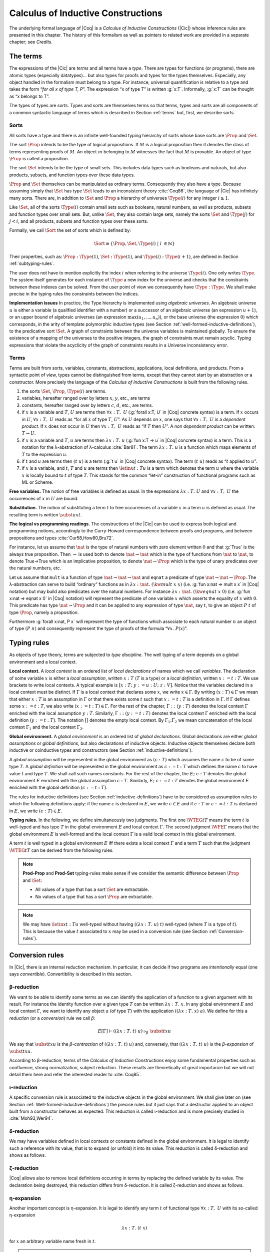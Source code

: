 .. _calculusofinductiveconstructions:


Calculus of Inductive Constructions
====================================

The underlying formal language of |Coq| is a *Calculus of Inductive
Constructions* (|Cic|) whose inference rules are presented in this
chapter. The history of this formalism as well as pointers to related
work are provided in a separate chapter; see *Credits*.


.. _The-terms:

The terms
-------------

The expressions of the |Cic| are *terms* and all terms have a *type*.
There are types for functions (or programs), there are atomic types
(especially datatypes)... but also types for proofs and types for the
types themselves. Especially, any object handled in the formalism must
belong to a type. For instance, universal quantification is relative
to a type and takes the form “*for all x of type T, P*”. The expression
“x of type T” is written :g:`x:T`. Informally, :g:`x:T` can be thought as
“x belongs to T”.

The types of types are *sorts*. Types and sorts are themselves terms
so that terms, types and sorts are all components of a common
syntactic language of terms which is described in Section :ref:`terms` but,
first, we describe sorts.


.. _Sorts:

Sorts
~~~~~~~~~~~

All sorts have a type and there is an infinite well-founded typing
hierarchy of sorts whose base sorts are :math:`\Prop` and :math:`\Set`.

The sort :math:`\Prop` intends to be the type of logical propositions. If :math:`M` is a
logical proposition then it denotes the class of terms representing
proofs of :math:`M`. An object :math:`m` belonging to :math:`M` witnesses the fact that :math:`M` is
provable. An object of type :math:`\Prop` is called a proposition.

The sort :math:`\Set` intends to be the type of small sets. This includes data
types such as booleans and naturals, but also products, subsets, and
function types over these data types.

:math:`\Prop` and :math:`\Set` themselves can be manipulated as ordinary terms.
Consequently they also have a type. Because assuming simply that :math:`\Set`
has type :math:`\Set` leads to an inconsistent theory :cite:`Coq86`, the language of
|Cic| has infinitely many sorts. There are, in addition to :math:`\Set` and :math:`\Prop`
a hierarchy of universes :math:`\Type(i)` for any integer :math:`i ≥ 1`.

Like :math:`\Set`, all of the sorts :math:`\Type(i)` contain small sets such as
booleans, natural numbers, as well as products, subsets and function
types over small sets. But, unlike :math:`\Set`, they also contain large sets,
namely the sorts :math:`\Set` and :math:`\Type(j)` for :math:`j<i`, and all products, subsets
and function types over these sorts.

Formally, we call :math:`\Sort` the set of sorts which is defined by:

.. math::
   
   \Sort \equiv \{\Prop,\Set,\Type(i)\;|\; i~∈ ℕ\}

Their properties, such as: :math:`\Prop:\Type(1)`, :math:`\Set:\Type(1)`, and
:math:`\Type(i):\Type(i+1)`, are defined in Section :ref:`subtyping-rules`.

The user does not have to mention explicitly the index :math:`i` when
referring to the universe :math:`\Type(i)`. One only writes :math:`\Type`. The system
itself generates for each instance of :math:`\Type` a new index for the
universe and checks that the constraints between these indexes can be
solved. From the user point of view we consequently have :math:`\Type:\Type`. We
shall make precise in the typing rules the constraints between the
indices.


.. _Implementation-issues:

**Implementation issues** In practice, the Type hierarchy is
implemented using *algebraic
universes*. An algebraic universe :math:`u` is either a variable (a qualified
identifier with a number) or a successor of an algebraic universe (an
expression :math:`u+1`), or an upper bound of algebraic universes (an
expression :math:`\max(u_1 ,...,u_n )`), or the base universe (the expression
:math:`0`) which corresponds, in the arity of template polymorphic inductive
types (see Section
:ref:`well-formed-inductive-definitions`),
to the predicative sort :math:`\Set`. A graph of
constraints between the universe variables is maintained globally. To
ensure the existence of a mapping of the universes to the positive
integers, the graph of constraints must remain acyclic. Typing
expressions that violate the acyclicity of the graph of constraints
results in a Universe inconsistency error.

.. seealso:: Section :ref:`printing-universes`.


.. _Terms:

Terms
~~~~~



Terms are built from sorts, variables, constants, abstractions,
applications, local definitions, and products. From a syntactic point
of view, types cannot be distinguished from terms, except that they
cannot start by an abstraction or a constructor. More precisely the
language of the *Calculus of Inductive Constructions* is built from
the following rules.


#. the sorts :math:`\Set`, :math:`\Prop`, :math:`\Type(i)` are terms.
#. variables, hereafter ranged over by letters :math:`x`, :math:`y`, etc., are terms
#. constants, hereafter ranged over by letters :math:`c`, :math:`d`, etc., are terms.
#. if :math:`x` is a variable and :math:`T`, :math:`U` are terms then
   :math:`∀ x:T,~U` (:g:`forall x:T, U`   in |Coq| concrete syntax) is a term.
   If :math:`x` occurs in :math:`U`, :math:`∀ x:T,~U` reads as
   “for all :math:`x` of type :math:`T`, :math:`U`”.
   As :math:`U` depends on :math:`x`, one says that :math:`∀ x:T,~U` is
   a *dependent product*. If :math:`x` does not occur in :math:`U` then
   :math:`∀ x:T,~U` reads as
   “if :math:`T` then :math:`U`”. A *non dependent product* can be
   written: :math:`T \rightarrow U`.
#. if :math:`x` is a variable and :math:`T`, :math:`u` are terms then
   :math:`λ x:T .~u` (:g:`fun x:T => u`
   in |Coq| concrete syntax) is a term. This is a notation for the
   λ-abstraction of λ-calculus :cite:`Bar81`. The term :math:`λ x:T .~u` is a function
   which maps elements of :math:`T` to the expression :math:`u`.
#. if :math:`t` and :math:`u` are terms then :math:`(t~u)` is a term
   (:g:`t u` in |Coq| concrete
   syntax). The term :math:`(t~u)` reads as “:math:`t` applied to :math:`u`”.
#. if :math:`x` is a variable, and :math:`t`, :math:`T` and :math:`u` are
   terms then :math:`\letin{x}{t:T}{u}` is
   a term which denotes the term :math:`u` where the variable :math:`x` is locally bound
   to :math:`t` of type :math:`T`. This stands for the common “let-in” construction of
   functional programs such as ML or Scheme.



.. _Free-variables:

**Free variables.**
The notion of free variables is defined as usual. In the expressions
:math:`λx:T.~U` and :math:`∀ x:T,~U` the occurrences of :math:`x` in :math:`U` are bound.


.. _Substitution:

**Substitution.**
The notion of substituting a term :math:`t` to free occurrences of a variable
:math:`x` in a term :math:`u` is defined as usual. The resulting term is written
:math:`\subst{u}{x}{t}`.


.. _The-logical-vs-programming-readings:

**The logical vs programming readings.**
The constructions of the |Cic| can be used to express both logical and
programming notions, accordingly to the Curry-Howard correspondence
between proofs and programs, and between propositions and types
:cite:`Cur58,How80,Bru72`.

For instance, let us assume that :math:`\nat` is the type of natural numbers
with zero element written :math:`0` and that :g:`True` is the always true
proposition. Then :math:`→` is used both to denote :math:`\nat→\nat` which is the type
of functions from :math:`\nat` to :math:`\nat`, to denote True→True which is an
implicative proposition, to denote :math:`\nat →\Prop` which is the type of
unary predicates over the natural numbers, etc.

Let us assume that ``mult`` is a function of type :math:`\nat→\nat→\nat` and ``eqnat`` a
predicate of type :math:`\nat→\nat→ \Prop`. The λ-abstraction can serve to build
“ordinary” functions as in :math:`λ x:\nat.~(\kw{mult}~x~x)` (i.e.
:g:`fun x:nat => mult x x`
in |Coq| notation) but may build also predicates over the natural
numbers. For instance :math:`λ x:\nat.~(\kw{eqnat}~x~0)`
(i.e. :g:`fun x:nat => eqnat x 0`
in |Coq| notation) will represent the predicate of one variable :math:`x` which
asserts the equality of :math:`x` with :math:`0`. This predicate has type
:math:`\nat → \Prop`
and it can be applied to any expression of type :math:`\nat`, say :math:`t`, to give an
object :math:`P~t` of type :math:`\Prop`, namely a proposition.

Furthermore :g:`forall x:nat, P x` will represent the type of functions
which associate to each natural number :math:`n` an object of type :math:`(P~n)` and
consequently represent the type of proofs of the formula “:math:`∀ x.~P(x)`”.


.. _Typing-rules:

Typing rules
----------------

As objects of type theory, terms are subjected to *type discipline*.
The well typing of a term depends on a global environment and a local
context.


.. _Local-context:

**Local context.**
A *local context* is an ordered list of *local declarations* of names
which we call *variables*. The declaration of some variable :math:`x` is
either a *local assumption*, written :math:`x:T` (:math:`T` is a type) or a *local
definition*, written :math:`x:=t:T`. We use brackets to write local contexts.
A typical example is :math:`[x:T;~y:=u:U;~z:V]`. Notice that the variables
declared in a local context must be distinct. If :math:`Γ` is a local context
that declares some :math:`x`, we
write :math:`x ∈ Γ`. By writing :math:`(x:T) ∈ Γ` we mean that either :math:`x:T` is an
assumption in :math:`Γ` or that there exists some :math:`t` such that :math:`x:=t:T` is a
definition in :math:`Γ`. If :math:`Γ` defines some :math:`x:=t:T`, we also write :math:`(x:=t:T) ∈ Γ`.
For the rest of the chapter, :math:`Γ::(y:T)` denotes the local context :math:`Γ`
enriched with the local assumption :math:`y:T`. Similarly, :math:`Γ::(y:=t:T)` denotes
the local context :math:`Γ` enriched with the local definition :math:`(y:=t:T)`. The
notation :math:`[]` denotes the empty local context. By :math:`Γ_1 ; Γ_2` we mean
concatenation of the local context :math:`Γ_1` and the local context :math:`Γ_2`.


.. _Global-environment:

**Global environment.**
A *global environment* is an ordered list of *global declarations*.
Global declarations are either *global assumptions* or *global
definitions*, but also declarations of inductive objects. Inductive
objects themselves declare both inductive or coinductive types and
constructors (see Section :ref:`inductive-definitions`).

A *global assumption* will be represented in the global environment as
:math:`(c:T)` which assumes the name :math:`c` to be of some type :math:`T`. A *global
definition* will be represented in the global environment as :math:`c:=t:T`
which defines the name :math:`c` to have value :math:`t` and type :math:`T`. We shall call
such names *constants*. For the rest of the chapter, the :math:`E;~c:T` denotes
the global environment :math:`E` enriched with the global assumption :math:`c:T`.
Similarly, :math:`E;~c:=t:T` denotes the global environment :math:`E` enriched with the
global definition :math:`(c:=t:T)`.

The rules for inductive definitions (see Section
:ref:`inductive-definitions`) have to be considered as assumption
rules to which the following definitions apply: if the name :math:`c`
is declared in :math:`E`, we write :math:`c ∈ E` and if :math:`c:T` or
:math:`c:=t:T` is declared in :math:`E`, we write :math:`(c : T) ∈ E`.


.. _Typing-rules2:

**Typing rules.**
In the following, we define simultaneously two judgments. The first
one :math:`\WTEG{t}{T}` means the term :math:`t` is well-typed and has type :math:`T` in the
global environment :math:`E` and local context :math:`Γ`. The second judgment :math:`\WFE{Γ}`
means that the global environment :math:`E` is well-formed and the local
context :math:`Γ` is a valid local context in this global environment.

A term :math:`t` is well typed in a global environment :math:`E` iff
there exists a local context :math:`\Gamma` and a term :math:`T` such
that the judgment :math:`\WTEG{t}{T}` can be derived from the
following rules.

.. inference:: W-Empty

   ---------
   \WF{[]}{}

.. inference:: W-Local-Assum

   \WTEG{T}{s}
   s \in \Sort
   x \not\in \Gamma % \cup E
   -------------------------
   \WFE{\Gamma::(x:T)}

.. inference:: W-Local-Def

   \WTEG{t}{T}
   x \not\in \Gamma % \cup E
   -------------------------
   \WFE{\Gamma::(x:=t:T)}

.. inference:: W-Global-Assum

   \WTE{}{T}{s}
   s \in \Sort
   c \notin E
   ------------
   \WF{E;~c:T}{}

.. inference:: W-Global-Def

   \WTE{}{t}{T}
   c \notin E
   ---------------
   \WF{E;~c:=t:T}{}

.. inference:: Ax-Prop

   \WFE{\Gamma}
   ----------------------
   \WTEG{\Prop}{\Type(1)}

.. inference:: Ax-Set

   \WFE{\Gamma}
   ---------------------
   \WTEG{\Set}{\Type(1)}

.. inference:: Ax-Type

   \WFE{\Gamma}
   ---------------------------
   \WTEG{\Type(i)}{\Type(i+1)}

.. inference:: Var

   \WFE{\Gamma}
   (x:T) \in \Gamma~~\mbox{or}~~(x:=t:T) \in \Gamma~\mbox{for some $t$}
   --------------------------------------------------------------------
   \WTEG{x}{T}

.. inference:: Const

   \WFE{\Gamma}
   (c:T) \in E~~\mbox{or}~~(c:=t:T) \in E~\mbox{for some $t$}
   ----------------------------------------------------------
   \WTEG{c}{T}

.. inference:: Prod-Prop

   \WTEG{T}{s}
   s \in \Sort
   \WTE{\Gamma::(x:T)}{U}{\Prop}
   -----------------------------
   \WTEG{∀ x:T,~U}{\Prop}

.. inference:: Prod-Set

   \WTEG{T}{s}
   s \in \{\Prop, \Set\}
   \WTE{\Gamma::(x:T)}{U}{\Set}
   ----------------------------
   \WTEG{∀ x:T,~U}{\Set}

.. inference:: Prod-Type

   \WTEG{T}{\Type(i)}
   \WTE{\Gamma::(x:T)}{U}{\Type(i)}
   --------------------------------
   \WTEG{∀ x:T,~U}{\Type(i)}

.. inference:: Lam

   \WTEG{∀ x:T,~U}{s}
   \WTE{\Gamma::(x:T)}{t}{U}
   ------------------------------------
   \WTEG{λ x:T\mto t}{∀ x:T,~U}

.. inference:: App

   \WTEG{t}{∀ x:U,~T}
   \WTEG{u}{U}
   ------------------------------
   \WTEG{(t\ u)}{\subst{T}{x}{u}}

.. inference:: Let

   \WTEG{t}{T}
   \WTE{\Gamma::(x:=t:T)}{u}{U}
   -----------------------------------------
   \WTEG{\letin{x}{t:T}{u}}{\subst{U}{x}{t}}



.. note::

   **Prod-Prop** and **Prod-Set** typing-rules make sense if we consider the
   semantic difference between :math:`\Prop` and :math:`\Set`:

   + All values of a type that has a sort :math:`\Set` are extractable.
   + No values of a type that has a sort :math:`\Prop` are extractable.



.. note::
   We may have :math:`\letin{x}{t:T}{u}` well-typed without having
   :math:`((λ x:T.~u)~t)` well-typed (where :math:`T` is a type of
   :math:`t`). This is because the value :math:`t` associated to
   :math:`x` may be used in a conversion rule
   (see Section :ref:`Conversion-rules`).


.. _Conversion-rules:

Conversion rules
--------------------

In |Cic|, there is an internal reduction mechanism. In particular, it
can decide if two programs are *intentionally* equal (one says
*convertible*). Convertibility is described in this section.


.. _beta-reduction:

β-reduction
~~~~~~~~~~~

We want to be able to identify some terms as we can identify the
application of a function to a given argument with its result. For
instance the identity function over a given type :math:`T` can be written
:math:`λx:T.~x`. In any global environment :math:`E` and local context
:math:`Γ`, we want to identify any object :math:`a` (of type
:math:`T`) with the application :math:`((λ x:T.~x)~a)`.  We define for
this a *reduction* (or a *conversion*) rule we call :math:`β`:

.. math::
   
        E[Γ] ⊢ ((λx:T.~t)~u)~\triangleright_β~\subst{t}{x}{u}

We say that :math:`\subst{t}{x}{u}` is the *β-contraction* of
:math:`((λx:T.~t)~u)` and, conversely, that :math:`((λ x:T.~t)~u)` is the
*β-expansion* of :math:`\subst{t}{x}{u}`.

According to β-reduction, terms of the *Calculus of Inductive
Constructions* enjoy some fundamental properties such as confluence,
strong normalization, subject reduction. These results are
theoretically of great importance but we will not detail them here and
refer the interested reader to :cite:`Coq85`.


.. _iota-reduction:

ι-reduction
~~~~~~~~~~~

A specific conversion rule is associated to the inductive objects in
the global environment. We shall give later on (see Section
:ref:`Well-formed-inductive-definitions`) the precise rules but it
just says that a destructor applied to an object built from a
constructor behaves as expected. This reduction is called ι-reduction
and is more precisely studied in :cite:`Moh93,Wer94`.


.. _delta-reduction:

δ-reduction
~~~~~~~~~~~

We may have variables defined in local contexts or constants defined
in the global environment. It is legal to identify such a reference
with its value, that is to expand (or unfold) it into its value. This
reduction is called δ-reduction and shows as follows.

.. inference:: Delta-Local
   
   \WFE{\Gamma}
   (x:=t:T) ∈ Γ
   --------------
   E[Γ] ⊢ x~\triangleright_Δ~t

.. inference:: Delta-Global
   
   \WFE{\Gamma}
   (c:=t:T) ∈ E
   --------------
   E[Γ] ⊢ c~\triangleright_δ~t


.. _zeta-reduction:

ζ-reduction
~~~~~~~~~~~

|Coq| allows also to remove local definitions occurring in terms by
replacing the defined variable by its value. The declaration being
destroyed, this reduction differs from δ-reduction. It is called
ζ-reduction and shows as follows.

.. inference:: Zeta
   
   \WFE{\Gamma}
   \WTEG{u}{U}
   \WTE{\Gamma::(x:=u:U)}{t}{T}
   --------------
   E[Γ] ⊢ \letin{x}{u:U}{t}~\triangleright_ζ~\subst{t}{x}{u}


.. _eta-expansion:

η-expansion
~~~~~~~~~~~

Another important concept is η-expansion. It is legal to identify any
term :math:`t` of functional type :math:`∀ x:T,~U` with its so-called η-expansion

.. math::
   λx:T.~(t~x)

for :math:`x` an arbitrary variable name fresh in :math:`t`.


.. note::

   We deliberately do not define η-reduction:

   .. math::
      λ x:T.~(t~x)~\not\triangleright_η~t

   This is because, in general, the type of :math:`t` need not to be convertible
   to the type of :math:`λ x:T.~(t~x)`. E.g., if we take :math:`f` such that:

   .. math::
      f ~:~ ∀ x:\Type(2),~\Type(1)
   
   then

   .. math::
      λ x:\Type(1).~(f~x) ~:~ ∀ x:\Type(1),~\Type(1)
   
   We could not allow

   .. math::
      λ x:\Type(1).~(f~x) ~\triangleright_η~ f
   
   because the type of the reduced term :math:`∀ x:\Type(2),~\Type(1)` would not be
   convertible to the type of the original term :math:`∀ x:\Type(1),~\Type(1)`.


.. _convertibility:

Convertibility
~~~~~~~~~~~~~~

Let us write :math:`E[Γ] ⊢ t \triangleright u` for the contextual closure of the
relation :math:`t` reduces to :math:`u` in the global environment
:math:`E` and local context :math:`Γ` with one of the previous
reductions β, δ, ι or ζ.

We say that two terms :math:`t_1` and :math:`t_2` are
*βδιζη-convertible*, or simply *convertible*, or *equivalent*, in the
global environment :math:`E` and local context :math:`Γ` iff there
exist terms :math:`u_1` and :math:`u_2` such that :math:`E[Γ] ⊢ t_1 \triangleright
… \triangleright u_1` and :math:`E[Γ] ⊢ t_2 \triangleright … \triangleright u_2` and either :math:`u_1` and
:math:`u_2` are identical, or they are convertible up to η-expansion,
i.e. :math:`u_1` is :math:`λ x:T.~u_1'` and :math:`u_2 x` is
recursively convertible to :math:`u_1'`, or, symmetrically,
:math:`u_2` is :math:`λx:T.~u_2'`
and :math:`u_1 x` is recursively convertible to :math:`u_2'`. We then write
:math:`E[Γ] ⊢ t_1 =_{βδιζη} t_2`.

Apart from this we consider two instances of polymorphic and
cumulative (see Chapter :ref:`polymorphicuniverses`) inductive types
(see below) convertible

.. math::
   E[Γ] ⊢ t~w_1 … w_m =_{βδιζη} t~w_1' … w_m'

if we have subtypings (see below) in both directions, i.e.,

.. math::
   E[Γ] ⊢ t~w_1 … w_m ≤_{βδιζη} t~w_1' … w_m'

and

.. math::
   E[Γ] ⊢ t~w_1' … w_m' ≤_{βδιζη} t~w_1 … w_m.

Furthermore, we consider

.. math::
   E[Γ] ⊢ c~v_1 … v_m =_{βδιζη} c'~v_1' … v_m'

convertible if

.. math::
   E[Γ] ⊢ v_i =_{βδιζη} v_i'

and we have that :math:`c` and :math:`c'`
are the same constructors of different instances of the same inductive
types (differing only in universe levels) such that

.. math::
   E[Γ] ⊢ c~v_1 … v_m : t~w_1 … w_m

and

.. math::
   E[Γ] ⊢ c'~v_1' … v_m' : t'~ w_1' … w_m '

and we have

.. math::
   E[Γ] ⊢ t~w_1 … w_m =_{βδιζη} t~w_1' … w_m'.

The convertibility relation allows introducing a new typing rule which
says that two convertible well-formed types have the same inhabitants.


.. _subtyping-rules:

Subtyping rules
-------------------

At the moment, we did not take into account one rule between universes
which says that any term in a universe of index :math:`i` is also a term in
the universe of index :math:`i+1` (this is the *cumulativity* rule of |Cic|).
This property extends the equivalence relation of convertibility into
a *subtyping* relation inductively defined by:


#. if :math:`E[Γ] ⊢ t =_{βδιζη} u` then :math:`E[Γ] ⊢ t ≤_{βδιζη} u`,
#. if :math:`i ≤ j` then :math:`E[Γ] ⊢ \Type(i) ≤_{βδιζη} \Type(j)`,
#. for any :math:`i`, :math:`E[Γ] ⊢ \Set ≤_{βδιζη} \Type(i)`,
#. :math:`E[Γ] ⊢ \Prop ≤_{βδιζη} \Set`, hence, by transitivity,
   :math:`E[Γ] ⊢ \Prop ≤_{βδιζη} \Type(i)`, for any :math:`i`
#. if :math:`E[Γ] ⊢ T =_{βδιζη} U` and
   :math:`E[Γ::(x:T)] ⊢ T' ≤_{βδιζη} U'` then
   :math:`E[Γ] ⊢ ∀x:T,~T′ ≤_{βδιζη} ∀ x:U,~U′`.
#. if :math:`\ind{p}{Γ_I}{Γ_C}` is a universe polymorphic and cumulative
   (see Chapter :ref:`polymorphicuniverses`) inductive type (see below)
   and
   :math:`(t : ∀Γ_P ,∀Γ_{\mathit{Arr}(t)}, S)∈Γ_I`
   and
   :math:`(t' : ∀Γ_P' ,∀Γ_{\mathit{Arr}(t)}', S')∈Γ_I`
   are two different instances of *the same* inductive type (differing only in
   universe levels) with constructors

   .. math::
      [c_1 : ∀Γ_P ,∀ T_{1,1} … T_{1,n_1} ,~t~v_{1,1} … v_{1,m} ;~…;~
       c_k : ∀Γ_P ,∀ T_{k,1} … T_{k,n_k} ,~t~v_{k,1} … v_{k,m} ]

   and

   .. math::
      [c_1 : ∀Γ_P' ,∀ T_{1,1}' … T_{1,n_1}' ,~t'~v_{1,1}' … v_{1,m}' ;~…;~
       c_k : ∀Γ_P' ,∀ T_{k,1}' … T_{k,n_k}' ,~t'~v_{k,1}' … v_{k,m}' ]
   
   respectively then

   .. math::
      E[Γ] ⊢ t~w_1 … w_m ≤_{βδιζη} t'~w_1' … w_m'

   (notice that :math:`t` and :math:`t'` are both
   fully applied, i.e., they have a sort as a type) if

   .. math::
      E[Γ] ⊢ w_i =_{βδιζη} w_i'

   for :math:`1 ≤ i ≤ m` and we have


   .. math::
      E[Γ] ⊢ T_{i,j} ≤_{βδιζη} T_{i,j}'

   and

   .. math::
      E[Γ] ⊢ A_i ≤_{βδιζη} A_i'

   where :math:`Γ_{\mathit{Arr}(t)} = [a_1 : A_1 ;~ … ;~a_l : A_l ]` and
   :math:`Γ_{\mathit{Arr}(t)}' = [a_1 : A_1';~ … ;~a_l : A_l']`.


The conversion rule up to subtyping is now exactly:

.. inference:: Conv
   
   E[Γ] ⊢ U : s
   E[Γ] ⊢ t : T
   E[Γ] ⊢ T ≤_{βδιζη} U
   --------------
   E[Γ] ⊢ t : U


.. _Normal-form:

**Normal form**. A term which cannot be any more reduced is said to be in *normal
form*. There are several ways (or strategies) to apply the reduction
rules. Among them, we have to mention the *head reduction* which will
play an important role (see Chapter :ref:`tactics`). Any term :math:`t` can be written as
:math:`λ x_1 :T_1 .~… λ x_k :T_k .~(t_0~t_1 … t_n )` where :math:`t_0` is not an
application. We say then that :math:`t_0` is the *head of* :math:`t`. If we assume
that :math:`t_0` is :math:`λ x:T.~u_0` then one step of β-head reduction of :math:`t` is:

.. math::
   λ x_1 :T_1 .~… λ x_k :T_k .~(λ x:T.~u_0~t_1 … t_n ) ~\triangleright~
   λ (x_1 :T_1 )…(x_k :T_k ).~(\subst{u_0}{x}{t_1}~t_2 … t_n )
   
Iterating the process of head reduction until the head of the reduced
term is no more an abstraction leads to the *β-head normal form* of :math:`t`:

.. math::
   t \triangleright … \triangleright λ x_1 :T_1 .~…λ x_k :T_k .~(v~u_1 … u_m )
   
where :math:`v` is not an abstraction (nor an application). Note that the head
normal form must not be confused with the normal form since some :math:`u_i`
can be reducible. Similar notions of head-normal forms involving δ, ι
and ζ reductions or any combination of those can also be defined.


.. _inductive-definitions:

Inductive Definitions
-------------------------

Formally, we can represent any *inductive definition* as
:math:`\ind{p}{Γ_I}{Γ_C}` where:

+ :math:`Γ_I` determines the names and types of inductive types;
+ :math:`Γ_C` determines the names and types of constructors of these
  inductive types;
+ :math:`p` determines the number of parameters of these inductive types.


These inductive definitions, together with global assumptions and
global definitions, then form the global environment. Additionally,
for any :math:`p` there always exists :math:`Γ_P =[a_1 :A_1 ;~…;~a_p :A_p ]` such that
each :math:`T` in :math:`(t:T)∈Γ_I \cup Γ_C` can be written as: :math:`∀Γ_P , T'` where :math:`Γ_P` is
called the *context of parameters*. Furthermore, we must have that
each :math:`T` in :math:`(t:T)∈Γ_I` can be written as: :math:`∀Γ_P,∀Γ_{\mathit{Arr}(t)}, S` where
:math:`Γ_{\mathit{Arr}(t)}` is called the *Arity* of the inductive type :math:`t` and :math:`S` is called
the sort of the inductive type :math:`t` (not to be confused with :math:`\Sort` which is the set of sorts).

.. example::

   The declaration for parameterized lists is:

   .. math::
      \ind{1}{[\List:\Set→\Set]}{\left[\begin{array}{rcl}
      \Nil & : & ∀ A:\Set,~\List~A \\
      \cons & : & ∀ A:\Set,~A→ \List~A→ \List~A
      \end{array}
      \right]}

   which corresponds to the result of the |Coq| declaration:

   .. coqtop:: in

      Inductive list (A:Set) : Set :=
      | nil : list A
      | cons : A -> list A -> list A.

.. example::

   The declaration for a mutual inductive definition of tree and forest
   is:

   .. math::
      \ind{0}{\left[\begin{array}{rcl}\tree&:&\Set\\\forest&:&\Set\end{array}\right]}
       {\left[\begin{array}{rcl}
                \node &:& \forest → \tree\\
                \emptyf &:& \forest\\
                \consf &:& \tree → \forest → \forest\\
                          \end{array}\right]}

   which corresponds to the result of the |Coq| declaration:

   .. coqtop:: in

      Inductive tree : Set :=
      | node : forest -> tree
      with forest : Set :=
      | emptyf : forest
      | consf : tree -> forest -> forest.

.. example::

   The declaration for a mutual inductive definition of even and odd is:

   .. math::
      \ind{0}{\left[\begin{array}{rcl}\even&:&\nat → \Prop \\
                                      \odd&:&\nat → \Prop \end{array}\right]}
       {\left[\begin{array}{rcl}
                \evenO &:& \even~0\\
                \evenS &:& ∀ n,~\odd~n → \even~(\nS~n)\\
                \oddS &:& ∀ n,~\even~n → \odd~(\nS~n)
                          \end{array}\right]}

   which corresponds to the result of the |Coq| declaration:

   .. coqtop:: in

      Inductive even : nat -> Prop :=
      | even_O : even 0
      | even_S : forall n, odd n -> even (S n)
      with odd : nat -> Prop :=
      | odd_S : forall n, even n -> odd (S n).



.. _Types-of-inductive-objects:

Types of inductive objects
~~~~~~~~~~~~~~~~~~~~~~~~~~~~~~~~

We have to give the type of constants in a global environment :math:`E` which
contains an inductive definition.

.. inference:: Ind
	       
   \WFE{Γ}
   \ind{p}{Γ_I}{Γ_C} ∈ E
   (a:A)∈Γ_I
   ---------------------
   E[Γ] ⊢ a : A

.. inference:: Constr
	       
   \WFE{Γ}
   \ind{p}{Γ_I}{Γ_C} ∈ E
   (c:C)∈Γ_C
   ---------------------
   E[Γ] ⊢ c : C

.. example::

   Provided that our environment :math:`E` contains inductive definitions we showed before,
   these two inference rules above enable us to conclude that:

   .. math::
      \begin{array}{l}
      E[Γ] ⊢ \even : \nat→\Prop\\
      E[Γ] ⊢ \odd : \nat→\Prop\\
      E[Γ] ⊢ \evenO : \even~\nO\\
      E[Γ] ⊢ \evenS : ∀ n:\nat,~\odd~n → \even~(\nS~n)\\
      E[Γ] ⊢ \oddS : ∀ n:\nat,~\even~n → \odd~(\nS~n)
      \end{array}




.. _Well-formed-inductive-definitions:

Well-formed inductive definitions
~~~~~~~~~~~~~~~~~~~~~~~~~~~~~~~~~~~~~~~

We cannot accept any inductive definition because some of them lead
to inconsistent systems. We restrict ourselves to definitions which
satisfy a syntactic criterion of positivity. Before giving the formal
rules, we need a few definitions:

Arity of a given sort
+++++++++++++++++++++

A type :math:`T` is an *arity of sort* :math:`s` if it converts to the sort :math:`s` or to a
product :math:`∀ x:T,~U` with :math:`U` an arity of sort :math:`s`.

.. example::

   :math:`A→\Set` is an arity of sort :math:`\Set`. :math:`∀ A:\Prop,~A→ \Prop` is an arity of sort
   :math:`\Prop`.


Arity
+++++
A type :math:`T` is an *arity* if there is a :math:`s∈ \Sort` such that :math:`T` is an arity of
sort :math:`s`.


.. example::

   :math:`A→ \Set` and :math:`∀ A:\Prop,~A→ \Prop` are arities.


Type of constructor
+++++++++++++++++++
We say that :math:`T` is a *type of constructor of* :math:`I` in one of the following
two cases:

+ :math:`T` is :math:`(I~t_1 … t_n )`
+ :math:`T` is :math:`∀ x:U,~T'` where :math:`T'` is also a type of constructor of :math:`I`

.. example::

   :math:`\nat` and :math:`\nat→\nat` are types of constructor of :math:`\nat`.
   :math:`∀ A:\Type,~\List~A` and :math:`∀ A:\Type,~A→\List~A→\List~A` are types of constructor of :math:`\List`.

.. _positivity:

Positivity Condition
++++++++++++++++++++

The type of constructor :math:`T` will be said to *satisfy the positivity
condition* for a constant :math:`X` in the following cases:

+ :math:`T=(X~t_1 … t_n )` and :math:`X` does not occur free in any :math:`t_i`
+ :math:`T=∀ x:U,~V` and :math:`X` occurs only strictly positively in :math:`U` and the type :math:`V`
  satisfies the positivity condition for :math:`X`.
  
Strict positivity
+++++++++++++++++

The constant :math:`X` *occurs strictly positively* in :math:`T` in the following
cases:


+ :math:`X` does not occur in :math:`T`
+ :math:`T` converts to :math:`(X~t_1 … t_n )` and :math:`X` does not occur in any of :math:`t_i`
+ :math:`T` converts to :math:`∀ x:U,~V` and :math:`X` does not occur in type :math:`U` but occurs
  strictly positively in type :math:`V`
+ :math:`T` converts to :math:`(I~a_1 … a_m~t_1 … t_p )` where :math:`I` is the name of an
  inductive definition of the form
  
  .. math::
     \ind{m}{I:A}{c_1 :∀ p_1 :P_1 ,… ∀p_m :P_m ,~C_1 ;~…;~c_n :∀ p_1 :P_1 ,… ∀p_m :P_m ,~C_n}
     
  (in particular, it is
  not mutually defined and it has :math:`m` parameters) and :math:`X` does not occur in
  any of the :math:`t_i`, and the (instantiated) types of constructor
  :math:`\subst{C_i}{p_j}{a_j}_{j=1… m}` of :math:`I` satisfy the nested positivity condition for :math:`X`

Nested Positivity
+++++++++++++++++

The type of constructor :math:`T` of :math:`I` *satisfies the nested positivity
condition* for a constant :math:`X` in the following cases:

+ :math:`T=(I~b_1 … b_m~u_1 … u_p)`, :math:`I` is an inductive type with :math:`m`
  parameters and :math:`X` does not occur in any :math:`u_i`
+ :math:`T=∀ x:U,~V` and :math:`X` occurs only strictly positively in :math:`U` and the type :math:`V`
  satisfies the nested positivity condition for :math:`X`


.. example::

   For instance, if one considers the following variant of a tree type
   branching over the natural numbers:

   .. coqtop:: in

      Inductive nattree (A:Type) : Type :=
      | leaf : nattree A
      | natnode : A -> (nat -> nattree A) -> nattree A.

   Then every instantiated constructor of ``nattree A`` satisfies the nested positivity
   condition for ``nattree``:

   + Type ``nattree A`` of constructor ``leaf`` satisfies the positivity condition for
     ``nattree`` because ``nattree`` does not appear in any (real) arguments of the
     type of that constructor (primarily because ``nattree`` does not have any (real)
     arguments) ... (bullet 1)

   + Type ``A → (nat → nattree A) → nattree A`` of constructor ``natnode`` satisfies the
     positivity condition for ``nattree`` because:

     - ``nattree`` occurs only strictly positively in ``A`` ... (bullet 1)

     - ``nattree`` occurs only strictly positively in ``nat → nattree A`` ... (bullet 3 + 2)

     - ``nattree`` satisfies the positivity condition for ``nattree A`` ... (bullet 1)

.. _Correctness-rules:

Correctness rules
+++++++++++++++++

We shall now describe the rules allowing the introduction of a new
inductive definition.

Let :math:`E` be a global environment and :math:`Γ_P`, :math:`Γ_I`, :math:`Γ_C` be contexts
such that :math:`Γ_I` is :math:`[I_1 :∀ Γ_P ,A_1 ;~…;~I_k :∀ Γ_P ,A_k]`, and
:math:`Γ_C` is :math:`[c_1:∀ Γ_P ,C_1 ;~…;~c_n :∀ Γ_P ,C_n ]`. Then

.. inference:: W-Ind

   \WFE{Γ_P}
   (E[Γ_I ;Γ_P ] ⊢ C_i : s_{q_i} )_{i=1… n}
   ------------------------------------------
   \WF{E;~\ind{p}{Γ_I}{Γ_C}}{}
   

provided that the following side conditions hold:

    + :math:`k>0` and all of :math:`I_j` and :math:`c_i` are distinct names for :math:`j=1… k` and :math:`i=1… n`,
    + :math:`p` is the number of parameters of :math:`\ind{p}{Γ_I}{Γ_C}` and :math:`Γ_P` is the
      context of parameters,
    + for :math:`j=1… k` we have that :math:`A_j` is an arity of sort :math:`s_j` and :math:`I_j ∉ E`,
    + for :math:`i=1… n` we have that :math:`C_i` is a type of constructor of :math:`I_{q_i}` which
      satisfies the positivity condition for :math:`I_1 … I_k` and :math:`c_i ∉  E`.

One can remark that there is a constraint between the sort of the
arity of the inductive type and the sort of the type of its
constructors which will always be satisfied for the impredicative
sort :math:`\Prop` but may fail to define inductive type on sort :math:`\Set` and
generate constraints between universes for inductive types in
the Type hierarchy.


.. example::

   It is well known that the existential quantifier can be encoded as an
   inductive definition. The following declaration introduces the
   second-order existential quantifier :math:`∃ X.P(X)`.

   .. coqtop:: in

      Inductive exProp (P:Prop->Prop) : Prop :=
      | exP_intro : forall X:Prop, P X -> exProp P.

   The same definition on :math:`\Set` is not allowed and fails:

   .. coqtop:: all

      Fail Inductive exSet (P:Set->Prop) : Set :=
      exS_intro : forall X:Set, P X -> exSet P.

   It is possible to declare the same inductive definition in the
   universe :math:`\Type`. The :g:`exType` inductive definition has type
   :math:`(\Type(i)→\Prop)→\Type(j)` with the constraint that the parameter :math:`X` of :math:`\kw{exT}_{\kw{intro}}`
   has type :math:`\Type(k)` with :math:`k<j` and :math:`k≤ i`.

   .. coqtop:: all

      Inductive exType (P:Type->Prop) : Type :=
      exT_intro : forall X:Type, P X -> exType P.



.. _Template-polymorphism:

Template polymorphism
+++++++++++++++++++++

Inductive types declared in :math:`\Type` are polymorphic over their arguments
in :math:`\Type`. If :math:`A` is an arity of some sort and :math:`s` is a sort, we write :math:`A_{/s}`
for the arity obtained from :math:`A` by replacing its sort with :math:`s`.
Especially, if :math:`A` is well-typed in some global environment and local
context, then :math:`A_{/s}` is typable by typability of all products in the
Calculus of Inductive Constructions. The following typing rule is
added to the theory.

Let :math:`\ind{p}{Γ_I}{Γ_C}` be an inductive definition. Let
:math:`Γ_P = [p_1 :P_1 ;~…;~p_p :P_p ]` be its context of parameters,
:math:`Γ_I = [I_1:∀ Γ_P ,A_1 ;~…;~I_k :∀ Γ_P ,A_k ]` its context of definitions and
:math:`Γ_C = [c_1 :∀ Γ_P ,C_1 ;~…;~c_n :∀ Γ_P ,C_n]` its context of constructors,
with :math:`c_i` a constructor of :math:`I_{q_i}`. Let :math:`m ≤ p` be the length of the
longest prefix of parameters such that the :math:`m` first arguments of all
occurrences of all :math:`I_j` in all :math:`C_k` (even the occurrences in the
hypotheses of :math:`C_k`) are exactly applied to :math:`p_1 … p_m` (:math:`m` is the number
of *recursively uniform parameters* and the :math:`p−m` remaining parameters
are the *recursively non-uniform parameters*). Let :math:`q_1 , …, q_r`, with
:math:`0≤ r≤ m`, be a (possibly) partial instantiation of the recursively
uniform parameters of :math:`Γ_P`. We have:

.. inference:: Ind-Family

   \left\{\begin{array}{l}
   \ind{p}{Γ_I}{Γ_C} \in E\\
   (E[]  ⊢ q_l : P'_l)_{l=1\ldots r}\\
   (E[]  ⊢ P'_l ≤_{βδιζη} \subst{P_l}{p_u}{q_u}_{u=1\ldots l-1})_{l=1\ldots r}\\
   1 \leq j \leq k
   \end{array}
   \right.
   -----------------------------
   E[] ⊢ I_j~q_1 … q_r :∀ [p_{r+1} :P_{r+1} ;~…;~p_p :P_p], (A_j)_{/s_j}

provided that the following side conditions hold:

    + :math:`Γ_{P′}` is the context obtained from :math:`Γ_P` by replacing each :math:`P_l` that is
      an arity with :math:`P_l'` for :math:`1≤ l ≤ r` (notice that :math:`P_l` arity implies :math:`P_l'`
      arity since :math:`E[] ⊢ P_l' ≤_{βδιζη} \subst{P_l}{p_u}{q_u}_{u=1\ldots l-1}`);
    + there are sorts :math:`s_i`, for :math:`1 ≤ i ≤ k` such that, for
      :math:`Γ_{I'} = [I_1 :∀ Γ_{P'} ,(A_1)_{/s_1} ;~…;~I_k :∀ Γ_{P'} ,(A_k)_{/s_k}]`
      we have :math:`(E[Γ_{I′} ;Γ_{P′}] ⊢ C_i : s_{q_i})_{i=1… n}` ;
    + the sorts :math:`s_i` are such that all eliminations, to
      :math:`\Prop`, :math:`\Set` and :math:`\Type(j)`, are allowed
      (see Section :ref:`Destructors`).



Notice that if :math:`I_j~q_1 … q_r` is typable using the rules **Ind-Const** and
**App**, then it is typable using the rule **Ind-Family**. Conversely, the
extended theory is not stronger than the theory without **Ind-Family**. We
get an equiconsistency result by mapping each :math:`\ind{p}{Γ_I}{Γ_C}`
occurring into a given derivation into as many different inductive
types and constructors as the number of different (partial)
replacements of sorts, needed for this derivation, in the parameters
that are arities (this is possible because :math:`\ind{p}{Γ_I}{Γ_C}` well-formed
implies that :math:`\ind{p}{Γ_{I'}}{Γ_{C'}}` is well-formed and has the
same allowed eliminations, where :math:`Γ_{I′}` is defined as above and
:math:`Γ_{C′} = [c_1 :∀ Γ_{P′} ,C_1 ;~…;~c_n :∀ Γ_{P′} ,C_n ]`). That is, the changes in the
types of each partial instance :math:`q_1 … q_r` can be characterized by the
ordered sets of arity sorts among the types of parameters, and to each
signature is associated a new inductive definition with fresh names.
Conversion is preserved as any (partial) instance :math:`I_j~q_1 … q_r` or
:math:`C_i~q_1 … q_r` is mapped to the names chosen in the specific instance of
:math:`\ind{p}{Γ_I}{Γ_C}`.

In practice, the rule **Ind-Family** is used by |Coq| only when all the
inductive types of the inductive definition are declared with an arity
whose sort is in the Type hierarchy. Then, the polymorphism is over
the parameters whose type is an arity of sort in the Type hierarchy.
The sorts :math:`s_j` are chosen canonically so that each :math:`s_j` is minimal with
respect to the hierarchy :math:`\Prop ⊂ \Set_p ⊂ \Type` where :math:`\Set_p` is predicative
:math:`\Set`. More precisely, an empty or small singleton inductive definition
(i.e. an inductive definition of which all inductive types are
singleton – see Section :ref:`Destructors`) is set in :math:`\Prop`, a small non-singleton
inductive type is set in :math:`\Set` (even in case :math:`\Set` is impredicative – see
Section The-Calculus-of-Inductive-Construction-with-impredicative-Set_),
and otherwise in the Type hierarchy.

Note that the side-condition about allowed elimination sorts in the
rule **Ind-Family** is just to avoid to recompute the allowed elimination
sorts at each instance of a pattern matching (see Section :ref:`Destructors`). As
an example, let us consider the following definition:

.. example::

   .. coqtop:: in

      Inductive option (A:Type) : Type :=
      | None : option A
      | Some : A -> option A.

As the definition is set in the Type hierarchy, it is used
polymorphically over its parameters whose types are arities of a sort
in the Type hierarchy. Here, the parameter :math:`A` has this property, hence,
if :g:`option` is applied to a type in :math:`\Set`, the result is in :math:`\Set`. Note that
if :g:`option` is applied to a type in :math:`\Prop`, then, the result is not set in
:math:`\Prop` but in :math:`\Set` still. This is because :g:`option` is not a singleton type
(see Section :ref:`Destructors`) and it would lose the elimination to :math:`\Set` and :math:`\Type`
if set in :math:`\Prop`.

.. example::

   .. coqtop:: all

      Check (fun A:Set => option A).
      Check (fun A:Prop => option A).

Here is another example.

.. example::

   .. coqtop:: in

      Inductive prod (A B:Type) : Type := pair : A -> B -> prod A B.

As :g:`prod` is a singleton type, it will be in :math:`\Prop` if applied twice to
propositions, in :math:`\Set` if applied twice to at least one type in :math:`\Set` and
none in :math:`\Type`, and in :math:`\Type` otherwise. In all cases, the three kind of
eliminations schemes are allowed.

.. example::

   .. coqtop:: all

      Check (fun A:Set => prod A).
      Check (fun A:Prop => prod A A).
      Check (fun (A:Prop) (B:Set) => prod A B).
      Check (fun (A:Type) (B:Prop) => prod A B).

.. note::
   Template polymorphism used to be called “sort-polymorphism of
   inductive types” before universe polymorphism
   (see Chapter :ref:`polymorphicuniverses`) was introduced.


.. _Destructors:

Destructors
~~~~~~~~~~~~~~~~~

The specification of inductive definitions with arities and
constructors is quite natural. But we still have to say how to use an
object in an inductive type.

This problem is rather delicate. There are actually several different
ways to do that. Some of them are logically equivalent but not always
equivalent from the computational point of view or from the user point
of view.

From the computational point of view, we want to be able to define a
function whose domain is an inductively defined type by using a
combination of case analysis over the possible constructors of the
object and recursion.

Because we need to keep a consistent theory and also we prefer to keep
a strongly normalizing reduction, we cannot accept any sort of
recursion (even terminating). So the basic idea is to restrict
ourselves to primitive recursive functions and functionals.

For instance, assuming a parameter :math:`A:\Set` exists in the local context,
we want to build a function :math:`\length` of type :math:`\List~A → \nat` which computes
the length of the list, such that :math:`(\length~(\Nil~A)) = \nO` and
:math:`(\length~(\cons~A~a~l)) = (\nS~(\length~l))`.
We want these equalities to be
recognized implicitly and taken into account in the conversion rule.

From the logical point of view, we have built a type family by giving
a set of constructors. We want to capture the fact that we do not have
any other way to build an object in this type. So when trying to prove
a property about an object :math:`m` in an inductive type it is enough
to enumerate all the cases where :math:`m` starts with a different
constructor.

In case the inductive definition is effectively a recursive one, we
want to capture the extra property that we have built the smallest
fixed point of this recursive equation. This says that we are only
manipulating finite objects. This analysis provides induction
principles. For instance, in order to prove
:math:`∀ l:\List~A,~(\kw{has}\_\kw{length}~A~l~(\length~l))` it is enough to prove:


+ :math:`(\kw{has}\_\kw{length}~A~(\Nil~A)~(\length~(\Nil~A)))`
+ :math:`∀ a:A,~∀ l:\List~A,~(\kw{has}\_\kw{length}~A~l~(\length~l)) →`
  :math:`(\kw{has}\_\kw{length}~A~(\cons~A~a~l)~(\length~(\cons~A~a~l)))`


which given the conversion equalities satisfied by :math:`\length` is the same
as proving:


+ :math:`(\kw{has}\_\kw{length}~A~(\Nil~A)~\nO)`
+ :math:`∀ a:A,~∀ l:\List~A,~(\kw{has}\_\kw{length}~A~l~(\length~l)) →`
  :math:`(\kw{has}\_\kw{length}~A~(\cons~A~a~l)~(\nS~(\length~l)))`


One conceptually simple way to do that, following the basic scheme
proposed by Martin-Löf in his Intuitionistic Type Theory, is to
introduce for each inductive definition an elimination operator. At
the logical level it is a proof of the usual induction principle and
at the computational level it implements a generic operator for doing
primitive recursion over the structure.

But this operator is rather tedious to implement and use. We choose in
this version of |Coq| to factorize the operator for primitive recursion
into two more primitive operations as was first suggested by Th.
Coquand in :cite:`Coq92`. One is the definition by pattern matching. The
second one is a definition by guarded fixpoints.


.. _match-construction:

The match ... with ... end construction
+++++++++++++++++++++++++++++++++++++++

The basic idea of this operator is that we have an object :math:`m` in an
inductive type :math:`I` and we want to prove a property which possibly
depends on :math:`m`. For this, it is enough to prove the property for
:math:`m = (c_i~u_1 … u_{p_i} )` for each constructor of :math:`I`.
The |Coq| term for this proof
will be written:

.. math::
   \Match~m~\with~(c_1~x_{11} ... x_{1p_1} ) ⇒ f_1 | … | (c_n~x_{n1} ... x_{np_n} ) ⇒ f_n~\kwend

In this expression, if :math:`m` eventually happens to evaluate to
:math:`(c_i~u_1 … u_{p_i})` then the expression will behave as specified in its :math:`i`-th branch
and it will reduce to :math:`f_i` where the :math:`x_{i1} …x_{ip_i}` are replaced by the
:math:`u_1 … u_{p_i}` according to the ι-reduction.

Actually, for type checking a :math:`\Match…\with…\kwend` expression we also need
to know the predicate :math:`P` to be proved by case analysis. In the general
case where :math:`I` is an inductively defined :math:`n`-ary relation, :math:`P` is a predicate
over :math:`n+1` arguments: the :math:`n` first ones correspond to the arguments of :math:`I`
(parameters excluded), and the last one corresponds to object :math:`m`. |Coq|
can sometimes infer this predicate but sometimes not. The concrete
syntax for describing this predicate uses the :math:`\as…\In…\return`
construction. For instance, let us assume that :math:`I` is an unary predicate
with one parameter and one argument. The predicate is made explicit
using the syntax:

.. math::
   \Match~m~\as~x~\In~I~\_~a~\return~P~\with~
   (c_1~x_{11} ... x_{1p_1} ) ⇒ f_1 | …
   | (c_n~x_{n1} ... x_{np_n} ) ⇒ f_n~\kwend
   
The :math:`\as` part can be omitted if either the result type does not depend
on :math:`m` (non-dependent elimination) or :math:`m` is a variable (in this case, :math:`m`
can occur in :math:`P` where it is considered a bound variable). The :math:`\In` part
can be omitted if the result type does not depend on the arguments
of :math:`I`. Note that the arguments of :math:`I` corresponding to parameters *must*
be :math:`\_`, because the result type is not generalized to all possible
values of the parameters. The other arguments of :math:`I` (sometimes called
indices in the literature) have to be variables (:math:`a` above) and these
variables can occur in :math:`P`. The expression after :math:`\In` must be seen as an
*inductive type pattern*. Notice that expansion of implicit arguments
and notations apply to this pattern. For the purpose of presenting the
inference rules, we use a more compact notation:

.. math::
   \case(m,(λ a x . P), λ x_{11} ... x_{1p_1} . f_1~| … |~λ x_{n1} ...x_{np_n} . f_n )


.. _Allowed-elimination-sorts:

**Allowed elimination sorts.** An important question for building the typing rule for :math:`\Match` is what
can be the type of :math:`λ a x . P` with respect to the type of :math:`m`. If :math:`m:I`
and :math:`I:A` and :math:`λ a x . P : B` then by :math:`[I:A|B]` we mean that one can use
:math:`λ a x . P` with :math:`m` in the above match-construct.


.. _cic_notations:

**Notations.** The :math:`[I:A|B]` is defined as the smallest relation satisfying the
following rules: We write :math:`[I|B]` for :math:`[I:A|B]` where :math:`A` is the type of :math:`I`.

The case of inductive types in sorts :math:`\Set` or :math:`\Type` is simple.
There is no restriction on the sort of the predicate to be eliminated.

.. inference:: Prod

   [(I~x):A′|B′]
   -----------------------
   [I:∀ x:A,~A′|∀ x:A,~B′]

   
.. inference:: Set & Type

   s_1 ∈ \{\Set,\Type(j)\}
   s_2 ∈ \Sort
   ----------------
   [I:s_1 |I→ s_2 ]


The case of Inductive definitions of sort :math:`\Prop` is a bit more
complicated, because of our interpretation of this sort. The only
harmless allowed elimination, is the one when predicate :math:`P` is also of
sort :math:`\Prop`.

.. inference:: Prop
	       
   ~
   ---------------
   [I:\Prop|I→\Prop]


:math:`\Prop` is the type of logical propositions, the proofs of properties :math:`P` in
:math:`\Prop` could not be used for computation and are consequently ignored by
the extraction mechanism. Assume :math:`A` and :math:`B` are two propositions, and the
logical disjunction :math:`A ∨ B` is defined inductively by:

.. example::

   .. coqtop:: in

      Inductive or (A B:Prop) : Prop :=
      or_introl : A -> or A B | or_intror : B -> or A B.


The following definition which computes a boolean value by case over
the proof of :g:`or A B` is not accepted:

.. example::

   .. coqtop:: all

      Fail Definition choice (A B: Prop) (x:or A B) :=
      match x with or_introl _ _ a => true | or_intror _ _ b => false end.
   
From the computational point of view, the structure of the proof of
:g:`(or A B)` in this term is needed for computing the boolean value.

In general, if :math:`I` has type :math:`\Prop` then :math:`P` cannot have type :math:`I→\Set`, because
it will mean to build an informative proof of type :math:`(P~m)` doing a case
analysis over a non-computational object that will disappear in the
extracted program. But the other way is safe with respect to our
interpretation we can have :math:`I` a computational object and :math:`P` a
non-computational one, it just corresponds to proving a logical property
of a computational object.

In the same spirit, elimination on :math:`P` of type :math:`I→\Type` cannot be allowed
because it trivially implies the elimination on :math:`P` of type :math:`I→ \Set` by
cumulativity. It also implies that there are two proofs of the same
property which are provably different, contradicting the
proof-irrelevance property which is sometimes a useful axiom:

.. example::

   .. coqtop:: all

      Axiom proof_irrelevance : forall (P : Prop) (x y : P), x=y.

The elimination of an inductive type of sort :math:`\Prop` on a predicate
:math:`P` of type :math:`I→ \Type` leads to a paradox when applied to impredicative
inductive definition like the second-order existential quantifier
:g:`exProp` defined above, because it gives access to the two projections on
this type.


.. _Empty-and-singleton-elimination:

**Empty and singleton elimination.** There are special inductive definitions in
:math:`\Prop` for which more eliminations are allowed.

.. inference:: Prop-extended
	       
   I~\kw{is an empty or singleton definition}
   s ∈ \Sort
   -------------------------------------
   [I:\Prop|I→ s]

A *singleton definition* has only one constructor and all the
arguments of this constructor have type :math:`\Prop`. In that case, there is a
canonical way to interpret the informative extraction on an object in
that type, such that the elimination on any sort :math:`s` is legal. Typical
examples are the conjunction of non-informative propositions and the
equality. If there is a hypothesis :math:`h:a=b` in the local context, it can
be used for rewriting not only in logical propositions but also in any
type.

.. example::

   .. coqtop:: all

      Print eq_rec.
      Require Extraction.
      Extraction eq_rec.

An empty definition has no constructors, in that case also,
elimination on any sort is allowed.


.. _Type-of-branches:

**Type of branches.**
Let :math:`c` be a term of type :math:`C`, we assume :math:`C` is a type of constructor for an
inductive type :math:`I`. Let :math:`P` be a term that represents the property to be
proved. We assume :math:`r` is the number of parameters and :math:`s` is the number of
arguments.

We define a new type :math:`\{c:C\}^P` which represents the type of the branch
corresponding to the :math:`c:C` constructor.

.. math::
   \begin{array}{ll}
   \{c:(I~q_1\ldots q_r\ t_1 \ldots t_s)\}^P &\equiv (P~t_1\ldots ~t_s~c) \\
   \{c:∀ x:T,~C\}^P &\equiv ∀ x:T,~\{(c~x):C\}^P
   \end{array}

We write :math:`\{c\}^P` for :math:`\{c:C\}^P` with :math:`C` the type of :math:`c`.


.. example::

   The following term in concrete syntax::

       match t as l return P' with
       | nil _ => t1
       | cons _ hd tl => t2
       end


   can be represented in abstract syntax as

   .. math::
      \case(t,P,f_1 | f_2 )

   where

   .. math::
      :nowrap:

      \begin{eqnarray*}
        P & = & λ l.~P^\prime\\
        f_1 & = & t_1\\
        f_2 & = & λ (hd:\nat).~λ (tl:\List~\nat).~t_2
      \end{eqnarray*}

   According to the definition:

   .. math::
      \{(\Nil~\nat)\}^P ≡ \{(\Nil~\nat) : (\List~\nat)\}^P ≡ (P~(\Nil~\nat))

   .. math::

      \begin{array}{rl}
      \{(\cons~\nat)\}^P & ≡\{(\cons~\nat) : (\nat→\List~\nat→\List~\nat)\}^P \\
      & ≡∀ n:\nat,~\{(\cons~\nat~n) : (\List~\nat→\List~\nat)\}^P \\
      & ≡∀ n:\nat,~∀ l:\List~\nat,~\{(\cons~\nat~n~l) : (\List~\nat)\}^P \\
      & ≡∀ n:\nat,~∀ l:\List~\nat,~(P~(\cons~\nat~n~l)).
      \end{array}

   Given some :math:`P` then :math:`\{(\Nil~\nat)\}^P` represents the expected type of :math:`f_1`,
   and :math:`\{(\cons~\nat)\}^P` represents the expected type of :math:`f_2`.


.. _Typing-rule:

**Typing rule.**
Our very general destructor for inductive definition enjoys the
following typing rule

.. inference:: match

   \begin{array}{l}
   E[Γ] ⊢ c : (I~q_1 … q_r~t_1 … t_s ) \\
   E[Γ] ⊢ P : B \\
   [(I~q_1 … q_r)|B] \\
   (E[Γ] ⊢ f_i : \{(c_{p_i}~q_1 … q_r)\}^P)_{i=1… l}
   \end{array}
   ------------------------------------------------
   E[Γ] ⊢ \case(c,P,f_1  |… |f_l ) : (P~t_1 … t_s~c)

provided :math:`I` is an inductive type in a
definition :math:`\ind{r}{Γ_I}{Γ_C}` with :math:`Γ_C = [c_1 :C_1 ;~…;~c_n :C_n ]` and
:math:`c_{p_1} … c_{p_l}` are the only constructors of :math:`I`.



.. example::

   Below is a typing rule for the term shown in the previous example:

   .. inference:: list example

     \begin{array}{l}
       E[Γ] ⊢ t : (\List ~\nat) \\
       E[Γ] ⊢ P : B \\
       [(\List ~\nat)|B] \\
       E[Γ] ⊢ f_1 : \{(\Nil ~\nat)\}^P \\
       E[Γ] ⊢ f_2 : \{(\cons ~\nat)\}^P
     \end{array}
     ------------------------------------------------
     E[Γ] ⊢ \case(t,P,f_1 |f_2 ) : (P~t)


.. _Definition-of-ι-reduction:

**Definition of ι-reduction.**
We still have to define the ι-reduction in the general case.

An ι-redex is a term of the following form:

.. math::
   \case((c_{p_i}~q_1 … q_r~a_1 … a_m ),P,f_1 |… |f_l )
   
with :math:`c_{p_i}` the :math:`i`-th constructor of the inductive type :math:`I` with :math:`r`
parameters.

The ι-contraction of this term is :math:`(f_i~a_1 … a_m )` leading to the
general reduction rule:

.. math::
   \case((c_{p_i}~q_1 … q_r~a_1 … a_m ),P,f_1 |… |f_l ) \triangleright_ι (f_i~a_1 … a_m )


.. _Fixpoint-definitions:

Fixpoint definitions
~~~~~~~~~~~~~~~~~~~~

The second operator for elimination is fixpoint definition. This
fixpoint may involve several mutually recursive definitions. The basic
concrete syntax for a recursive set of mutually recursive declarations
is (with :math:`Γ_i` contexts):

.. math::
   \fix~f_1 (Γ_1 ) :A_1 :=t_1~\with … \with~f_n (Γ_n ) :A_n :=t_n


The terms are obtained by projections from this set of declarations
and are written

.. math::
   \fix~f_1 (Γ_1 ) :A_1 :=t_1~\with … \with~f_n (Γ_n ) :A_n :=t_n~\for~f_i

In the inference rules, we represent such a term by

.. math::
   \Fix~f_i\{f_1 :A_1':=t_1' … f_n :A_n':=t_n'\}

with :math:`t_i'` (resp. :math:`A_i'`) representing the term :math:`t_i` abstracted (resp.
generalized) with respect to the bindings in the context :math:`Γ_i`, namely
:math:`t_i'=λ Γ_i . t_i` and :math:`A_i'=∀ Γ_i , A_i`.


Typing rule
+++++++++++

The typing rule is the expected one for a fixpoint.

.. inference:: Fix
	       
   (E[Γ] ⊢ A_i : s_i )_{i=1… n}
   (E[Γ;~f_1 :A_1 ;~…;~f_n :A_n ] ⊢ t_i : A_i )_{i=1… n}
   -------------------------------------------------------
   E[Γ] ⊢ \Fix~f_i\{f_1 :A_1 :=t_1 … f_n :A_n :=t_n \} : A_i


Any fixpoint definition cannot be accepted because non-normalizing
terms allow proofs of absurdity. The basic scheme of recursion that
should be allowed is the one needed for defining primitive recursive
functionals. In that case the fixpoint enjoys a special syntactic
restriction, namely one of the arguments belongs to an inductive type,
the function starts with a case analysis and recursive calls are done
on variables coming from patterns and representing subterms. For
instance in the case of natural numbers, a proof of the induction
principle of type

.. math::
   ∀ P:\nat→\Prop,~(P~\nO)→(∀ n:\nat,~(P~n)→(P~(\nS~n)))→ ∀ n:\nat,~(P~n)

can be represented by the term:

.. math::
   \begin{array}{l}
   λ P:\nat→\Prop.~λ f:(P~\nO).~λ g:(∀ n:\nat,~(P~n)→(P~(\nS~n))).\\
   \Fix~h\{h:∀ n:\nat,~(P~n):=λ n:\nat.~\case(n,P,f | λp:\nat.~(g~p~(h~p)))\}
   \end{array}

Before accepting a fixpoint definition as being correctly typed, we
check that the definition is “guarded”. A precise analysis of this
notion can be found in :cite:`Gim94`. The first stage is to precise on which
argument the fixpoint will be decreasing. The type of this argument
should be an inductive type. For doing this, the syntax of
fixpoints is extended and becomes

.. math::
   \Fix~f_i\{f_1/k_1 :A_1:=t_1 … f_n/k_n :A_n:=t_n\}


where :math:`k_i` are positive integers. Each :math:`k_i` represents the index of
parameter of :math:`f_i`, on which :math:`f_i` is decreasing. Each :math:`A_i` should be a
type (reducible to a term) starting with at least :math:`k_i` products
:math:`∀ y_1 :B_1 ,~… ∀ y_{k_i} :B_{k_i} ,~A_i'` and :math:`B_{k_i}` an inductive type.

Now in the definition :math:`t_i`, if :math:`f_j` occurs then it should be applied to
at least :math:`k_j` arguments and the :math:`k_j`-th argument should be
syntactically recognized as structurally smaller than :math:`y_{k_i}`.

The definition of being structurally smaller is a bit technical. One
needs first to define the notion of *recursive arguments of a
constructor*. For an inductive definition :math:`\ind{r}{Γ_I}{Γ_C}`, if the
type of a constructor :math:`c` has the form
:math:`∀ p_1 :P_1 ,~… ∀ p_r :P_r,~∀ x_1:T_1,~… ∀ x_m :T_m,~(I_j~p_1 … p_r~t_1 … t_s )`,
then the recursive
arguments will correspond to :math:`T_i` in which one of the :math:`I_l` occurs.

The main rules for being structurally smaller are the following.
Given a variable :math:`y` of an inductively defined type in a declaration
:math:`\ind{r}{Γ_I}{Γ_C}` where :math:`Γ_I` is :math:`[I_1 :A_1 ;~…;~I_k :A_k]`, and :math:`Γ_C` is
:math:`[c_1 :C_1 ;~…;~c_n :C_n ]`, the terms structurally smaller than :math:`y` are:


+ :math:`(t~u)` and :math:`λ x:U .~t` when :math:`t` is structurally smaller than :math:`y`.
+ :math:`\case(c,P,f_1 … f_n)` when each :math:`f_i` is structurally smaller than :math:`y`.
  If :math:`c` is :math:`y` or is structurally smaller than :math:`y`, its type is an inductive
  type :math:`I_p` part of the inductive definition corresponding to :math:`y`.
  Each :math:`f_i` corresponds to a type of constructor
  :math:`C_q ≡ ∀ p_1 :P_1 ,~…,∀ p_r :P_r ,~∀ y_1 :B_1 ,~… ∀ y_m :B_m ,~(I_p~p_1 … p_r~t_1 … t_s )`
  and can consequently be written :math:`λ y_1 :B_1' .~… λ y_m :B_m'.~g_i`. (:math:`B_i'` is
  obtained from :math:`B_i` by substituting parameters for variables) the variables
  :math:`y_j` occurring in :math:`g_i` corresponding to recursive arguments :math:`B_i` (the
  ones in which one of the :math:`I_l` occurs) are structurally smaller than :math:`y`.


The following definitions are correct, we enter them using the :cmd:`Fixpoint`
command and show the internal representation.

.. example::

   .. coqtop:: all

      Fixpoint plus (n m:nat) {struct n} : nat :=
      match n with
      | O => m
      | S p => S (plus p m)
      end.

      Print plus.
      Fixpoint lgth (A:Set) (l:list A) {struct l} : nat :=
      match l with
      | nil _ => O
      | cons _ a l' => S (lgth A l')
      end.
      Print lgth.
      Fixpoint sizet (t:tree) : nat := let (f) := t in S (sizef f)
      with sizef (f:forest) : nat :=
      match f with
      | emptyf => O
      | consf t f => plus (sizet t) (sizef f)
      end.
      Print sizet.

.. _Reduction-rule:

Reduction rule
++++++++++++++

Let :math:`F` be the set of declarations:
:math:`f_1 /k_1 :A_1 :=t_1 …f_n /k_n :A_n:=t_n`.
The reduction for fixpoints is:

.. math::
   (\Fix~f_i \{F\}~a_1 …a_{k_i}) ~\triangleright_ι~ \subst{t_i}{f_k}{\Fix~f_k \{F\}}_{k=1… n} ~a_1 … a_{k_i}
   
when :math:`a_{k_i}` starts with a constructor. This last restriction is needed
in order to keep strong normalization and corresponds to the reduction
for primitive recursive operators. The following reductions are now
possible:

.. math::
   :nowrap:

   \begin{eqnarray*}
   \plus~(\nS~(\nS~\nO))~(\nS~\nO)~& \trii & \nS~(\plus~(\nS~\nO)~(\nS~\nO))\\
                                   & \trii & \nS~(\nS~(\plus~\nO~(\nS~\nO)))\\
                                   & \trii & \nS~(\nS~(\nS~\nO))\\
   \end{eqnarray*}

.. _Mutual-induction:

**Mutual induction**

The principles of mutual induction can be automatically generated
using the Scheme command described in Section :ref:`proofschemes-induction-principles`.


.. _Admissible-rules-for-global-environments:

Admissible rules for global environments
--------------------------------------------

From the original rules of the type system, one can show the
admissibility of rules which change the local context of definition of
objects in the global environment. We show here the admissible rules
that are used in the discharge mechanism at the end of a section.


.. _Abstraction:

**Abstraction.**
One can modify a global declaration by generalizing it over a
previously assumed constant :math:`c`. For doing that, we need to modify the
reference to the global declaration in the subsequent global
environment and local context by explicitly applying this constant to
the constant :math:`c`.

Below, if :math:`Γ` is a context of the form :math:`[y_1 :A_1 ;~…;~y_n :A_n]`, we write
:math:`∀x:U,~\subst{Γ}{c}{x}` to mean
:math:`[y_1 :∀ x:U,~\subst{A_1}{c}{x};~…;~y_n :∀ x:U,~\subst{A_n}{c}{x}]`
and :math:`\subst{E}{|Γ|}{|Γ|c}` to mean the parallel substitution
:math:`E\{y_1 /(y_1~c)\}…\{y_n/(y_n~c)\}`.


.. _First-abstracting-property:

**First abstracting property:**

.. math::
   \frac{\WF{E;~c:U;~E′;~c′:=t:T;~E″}{Γ}}
        {\WF{E;~c:U;~E′;~c′:=λ x:U.~\subst{t}{c}{x}:∀x:U,~\subst{T}{c}{x};~\subst{E″}{c′}{(c′~c)}}
        {\subst{Γ}{c′}{(c′~c)}}}

   
.. math::
   \frac{\WF{E;~c:U;~E′;~c′:T;~E″}{Γ}}
        {\WF{E;~c:U;~E′;~c′:∀ x:U,~\subst{T}{c}{x};~\subst{E″}{c′}{(c′~c)}}{\subst{Γ}{c′}{(c′~c)}}}
	
.. math::
   \frac{\WF{E;~c:U;~E′;~\ind{p}{Γ_I}{Γ_C};~E″}{Γ}}
        {\WFTWOLINES{E;~c:U;~E′;~\ind{p+1}{∀ x:U,~\subst{Γ_I}{c}{x}}{∀ x:U,~\subst{Γ_C}{c}{x}};~
          \subst{E″}{|Γ_I ;Γ_C |}{|Γ_I ;Γ_C | c}}
         {\subst{Γ}{|Γ_I ;Γ_C|}{|Γ_I ;Γ_C | c}}}

One can similarly modify a global declaration by generalizing it over
a previously defined constant :math:`c`. Below, if :math:`Γ` is a context of the form
:math:`[y_1 :A_1 ;~…;~y_n :A_n]`, we write :math:`\subst{Γ}{c}{u}` to mean
:math:`[y_1 :\subst{A_1} {c}{u};~…;~y_n:\subst{A_n} {c}{u}]`.


.. _Second-abstracting-property:

**Second abstracting property:**

.. math::
   \frac{\WF{E;~c:=u:U;~E′;~c′:=t:T;~E″}{Γ}}
        {\WF{E;~c:=u:U;~E′;~c′:=(\letin{x}{u:U}{\subst{t}{c}{x}}):\subst{T}{c}{u};~E″}{Γ}}

.. math::
   \frac{\WF{E;~c:=u:U;~E′;~c′:T;~E″}{Γ}}
        {\WF{E;~c:=u:U;~E′;~c′:\subst{T}{c}{u};~E″}{Γ}}

.. math::
   \frac{\WF{E;~c:=u:U;~E′;~\ind{p}{Γ_I}{Γ_C};~E″}{Γ}}
        {\WF{E;~c:=u:U;~E′;~\ind{p}{\subst{Γ_I}{c}{u}}{\subst{Γ_C}{c}{u}};~E″}{Γ}}

.. _Pruning-the-local-context:

**Pruning the local context.**
If one abstracts or substitutes constants with the above rules then it
may happen that some declared or defined constant does not occur any
more in the subsequent global environment and in the local context.
One can consequently derive the following property.


.. _First-pruning-property:

.. inference:: First pruning property:
	       
   \WF{E;~c:U;~E′}{Γ}
   c~\kw{does not occur in}~E′~\kw{and}~Γ
   --------------------------------------
   \WF{E;E′}{Γ}


.. _Second-pruning-property:

.. inference:: Second pruning property:

   \WF{E;~c:=u:U;~E′}{Γ}
   c~\kw{does not occur in}~E′~\kw{and}~Γ
   --------------------------------------
   \WF{E;E′}{Γ}


.. _Co-inductive-types:

Co-inductive types
----------------------

The implementation contains also co-inductive definitions, which are
types inhabited by infinite objects. More information on co-inductive
definitions can be found in :cite:`Gimenez95b,Gim98,GimCas05`.


.. _The-Calculus-of-Inductive-Construction-with-impredicative-Set:

The Calculus of Inductive Constructions with impredicative Set
-----------------------------------------------------------------

|Coq| can be used as a type checker for the Calculus of Inductive
Constructions with an impredicative sort :math:`\Set` by using the compiler
option ``-impredicative-set``. For example, using the ordinary `coqtop`
command, the following is rejected,

.. example::

   .. coqtop:: all

      Fail Definition id: Set := forall X:Set,X->X.

while it will type check, if one uses instead the `coqtop`
``-impredicative-set`` option..

The major change in the theory concerns the rule for product formation
in the sort :math:`\Set`, which is extended to a domain in any sort:

.. inference:: ProdImp

   E[Γ] ⊢ T : s
   s ∈ \Sort
   E[Γ::(x:T)] ⊢ U : \Set
   ---------------------
   E[Γ] ⊢ ∀ x:T,~U : \Set

This extension has consequences on the inductive definitions which are
allowed. In the impredicative system, one can build so-called *large
inductive definitions* like the example of second-order existential
quantifier (:g:`exSet`).

There should be restrictions on the eliminations which can be
performed on such definitions. The elimination rules in the
impredicative system for sort :math:`\Set` become:



.. inference:: Set1

   s ∈ \{\Prop, \Set\}
   -----------------
   [I:\Set|I→ s]

.. inference:: Set2

   I~\kw{is a small inductive definition}
   s ∈ \{\Type(i)\}
   ----------------
   [I:\Set|I→ s]


